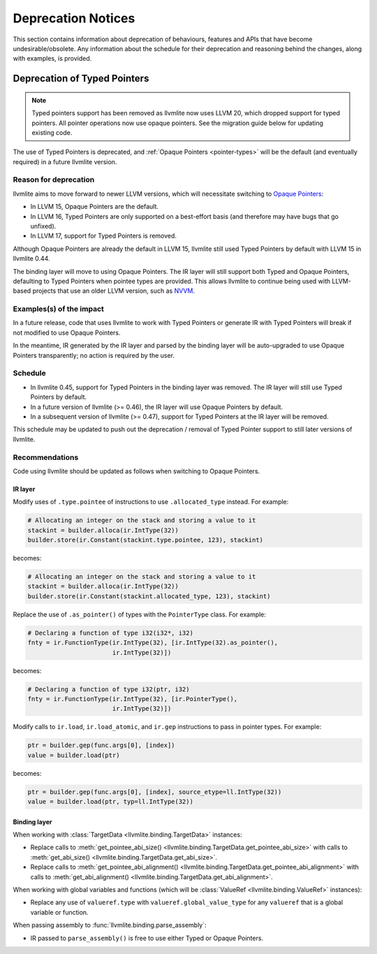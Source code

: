 .. _deprecation:

===================
Deprecation Notices
===================

This section contains information about deprecation of behaviours, features and
APIs that have become undesirable/obsolete. Any information about the schedule
for their deprecation and reasoning behind the changes, along with examples, is
provided.


.. _deprecation-of-typed-pointers:

Deprecation of Typed Pointers
=============================

.. note:: Typed pointers support has been removed as llvmlite now uses LLVM 20,
          which dropped support for typed pointers. All pointer operations now 
          use opaque pointers. See the migration guide below for updating 
          existing code.

The use of Typed Pointers is deprecated, and :ref:`Opaque Pointers
<pointer-types>` will be the default (and eventually required) in a future
llvmlite version.

Reason for deprecation
----------------------

llvmlite aims to move forward to newer LLVM versions, which will necessitate
switching to `Opaque Pointers <https://llvm.org/docs/OpaquePointers.html>`_:

- In LLVM 15, Opaque Pointers are the default.
- In LLVM 16, Typed Pointers are only supported on a best-effort basis (and
  therefore may have bugs that go unfixed).
- In LLVM 17, support for Typed Pointers is removed.

Although Opaque Pointers are already the default in LLVM 15, llvmlite still used
Typed Pointers by default with LLVM 15 in llvmlite 0.44.

The binding layer will move to using Opaque Pointers. The IR layer will still
support both Typed and Opaque Pointers, defaulting to Typed Pointers when
pointee types are provided. This allows llvmlite to continue being used with
LLVM-based projects that use an older LLVM version, such as `NVVM
<https://docs.nvidia.com/cuda/nvvm-ir-spec/>`_.

Examples(s) of the impact
-------------------------

In a future release, code that uses llvmlite to work with Typed Pointers or
generate IR with Typed Pointers will break if not modified to use Opaque
Pointers.

In the meantime, IR generated by the IR layer and parsed by the binding layer
will be auto-upgraded to use Opaque Pointers transparently; no action is
required by the user.

Schedule
--------

- In llvmlite 0.45, support for Typed Pointers in the binding layer was
  removed. The IR layer will still use Typed Pointers by default.
- In a future version of llvmlite (>= 0.46), the IR layer will use Opaque
  Pointers by default.
- In a subsequent version of llvmlite (>= 0.47), support for Typed Pointers at
  the IR layer will be removed.

This schedule may be updated to push out the deprecation / removal of Typed
Pointer support to still later versions of llvmlite.

Recommendations
---------------

Code using llvmlite should be updated as follows when switching to Opaque
Pointers.

IR layer
~~~~~~~~

Modify uses of ``.type.pointee`` of instructions to use ``.allocated_type``
instead. For example:

.. code:: python

   # Allocating an integer on the stack and storing a value to it
   stackint = builder.alloca(ir.IntType(32))
   builder.store(ir.Constant(stackint.type.pointee, 123), stackint)

becomes:

.. code:: python

   # Allocating an integer on the stack and storing a value to it
   stackint = builder.alloca(ir.IntType(32))
   builder.store(ir.Constant(stackint.allocated_type, 123), stackint)


Replace the use of ``.as_pointer()`` of types with the ``PointerType`` class.
For example:

.. code:: python

   # Declaring a function of type i32(i32*, i32)
   fnty = ir.FunctionType(ir.IntType(32), [ir.IntType(32).as_pointer(),
                          ir.IntType(32)])


becomes:

.. code:: python

   # Declaring a function of type i32(ptr, i32)
   fnty = ir.FunctionType(ir.IntType(32), [ir.PointerType(),
                          ir.IntType(32)])


Modify calls to ``ir.load``, ``ir.load_atomic``, and ``ir.gep`` instructions to
pass in pointer types. For example:

.. code:: python

   ptr = builder.gep(func.args[0], [index])
   value = builder.load(ptr)

becomes:

.. code:: python

   ptr = builder.gep(func.args[0], [index], source_etype=ll.IntType(32))
   value = builder.load(ptr, typ=ll.IntType(32))


Binding layer
~~~~~~~~~~~~~

When working with :class:`TargetData <llvmlite.binding.TargetData>` instances:

- Replace calls to :meth:`get_pointee_abi_size()
  <llvmlite.binding.TargetData.get_pointee_abi_size>` with calls to
  :meth:`get_abi_size() <llvmlite.binding.TargetData.get_abi_size>`.
- Replace calls to :meth:`get_pointee_abi_alignment()
  <llvmlite.binding.TargetData.get_pointee_abi_alignment>` with calls to
  :meth:`get_abi_alignment() <llvmlite.binding.TargetData.get_abi_alignment>`.

When working with global variables and functions (which will be :class:`ValueRef
<llvmlite.binding.ValueRef>` instances):

- Replace any use of ``valueref.type`` with ``valueref.global_value_type`` for
  any ``valueref`` that is a global variable or function.

When passing assembly to :func:`llvmlite.binding.parse_assembly`:

- IR passed to ``parse_assembly()`` is free to use either Typed or Opaque
  Pointers.

